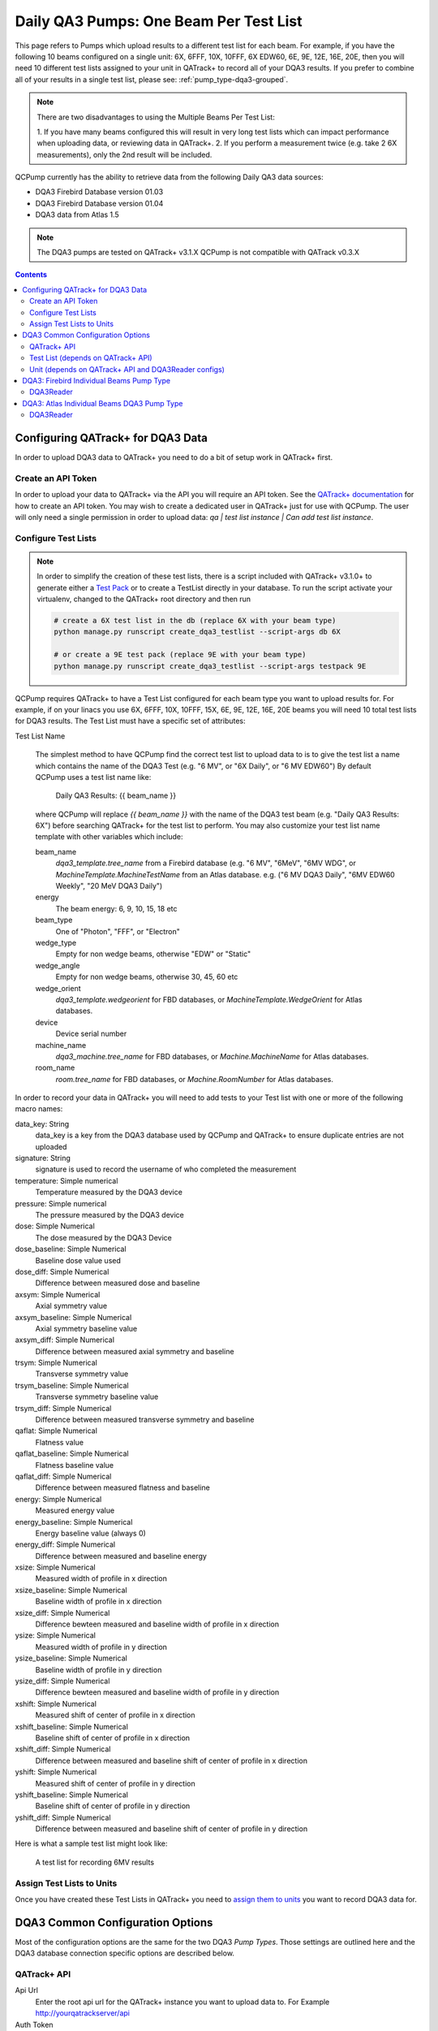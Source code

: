 .. _pump_type-dqa3:


Daily QA3 Pumps: One Beam Per Test List
=======================================

This page refers to Pumps which upload results to a different test list for
each beam.  For example, if you have the following 10 beams configured on a
single unit: 6X, 6FFF, 10X, 10FFF, 6X EDW60, 6E, 9E, 12E, 16E, 20E, then you
will need 10 different test lists assigned to your unit in QATrack+ to record
all of your DQA3 results.  If you prefer to combine all of your results in a
single test list, please see: :ref:`pump_type-dqa3-grouped`.  


.. note::

    There are two disadvantages to using the Multiple Beams Per Test List:

    1. If you have many beams configured this will result in very long test lists
    which can impact performance when uploading data, or reviewing data in QATrack+.
    2. If you perform a measurement twice (e.g. take 2 6X measurements), only the 2nd
    result will be included.


QCPump currently has the ability to retrieve data from the following Daily QA3
data sources:

* DQA3 Firebird Database version 01.03
* DQA3 Firebird Database version 01.04
* DQA3 data from Atlas 1.5


.. note::

    The DQA3 pumps are tested on QATrack+ v3.1.X QCPump is not compatible with
    QATrack v0.3.X


.. contents:: Contents
   :depth: 2


.. _pump_type-dqa3-qatrack:

Configuring QATrack+ for DQA3 Data
----------------------------------

In order to upload DQA3 data to QATrack+ you need to do a bit of setup work in
QATrack+ first.

Create an API Token
...................

In order to upload your data to QATrack+ via the API you will require an API
token.  See the `QATrack+ documentation
<https://docs.qatrackplus.com/en/latest/api/guide.html#getting-an-api-token>`_
for how to create an API token.  You may wish to create a dedicated user in
QATrack+ just for use with QCPump.  The user will only need a single permission
in order to upload data: `qa | test list instance | Can add test list
instance`.


Configure Test Lists
....................

.. note::

    In order to simplify the creation of these test lists, there is a script
    included with QATrack+ v3.1.0+ to generate either a `Test Pack
    <https://docs.qatrackplus.com/en/latest/admin/qa/testpack.html>`_ or to 
    create a TestList directly in your database.  To run the script activate
    your virtualenv, changed to the QATrack+ root directory and then run

    .. code-block::

        # create a 6X test list in the db (replace 6X with your beam type)
        python manage.py runscript create_dqa3_testlist --script-args db 6X

        # or create a 9E test pack (replace 9E with your beam type)
        python manage.py runscript create_dqa3_testlist --script-args testpack 9E


QCPump requires QATrack+ to have a Test List configured for each beam type you
want to upload results for.  For example, if on your linacs you use 6X, 6FFF,
10X, 10FFF, 15X, 6E, 9E, 12E, 16E, 20E beams you will need 10 total test lists
for DQA3 results.  The Test List must have a specific set of attributes:

.. _pump_type-dqa3-test-list:

Test List Name

    The simplest method to have QCPump find the correct test list to upload
    data to is to give the test list a name which contains the name of the DQA3
    Test (e.g. "6 MV", or "6X Daily", or "6 MV EDW60") By default QCPump uses a
    test list name like:

        Daily QA3 Results: {{ beam_name }}

    where QCPump will replace `{{ beam_name }}` with the name of the DQA3 test
    beam (e.g. "Daily QA3 Results: 6X") before searching QATrack+ for the test
    list to perform.  You may also customize your test list name template with
    other variables which include:

    beam_name
        `dqa3_template.tree_name` from a Firebird database (e.g.  "6 MV",
        "6MeV", "6MV WDG", or `MachineTemplate.MachineTestName` from an Atlas
        database. e.g. ("6 MV DQA3 Daily", "6MV EDW60 Weekly", "20 MeV DQA3
        Daily")
    energy
        The beam energy: 6, 9, 10, 15, 18 etc
    beam_type
        One of "Photon", "FFF", or "Electron"
    wedge_type
        Empty for non wedge beams, otherwise "EDW" or "Static"
    wedge_angle
        Empty for non wedge beams, otherwise 30, 45, 60 etc
    wedge_orient
        `dqa3_template.wedgeorient` for FBD databases, or
        `MachineTemplate.WedgeOrient` for Atlas databases.
    device
        Device serial number
    machine_name
        `dqa3_machine.tree_name` for FBD databases, or `Machine.MachineName` for Atlas databases.
    room_name
        `room.tree_name` for FBD databases, or `Machine.RoomNumber` for Atlas databases.


In order to record your data in QATrack+ you will need to add tests to your
Test list with one or more of the following macro names:

data_key: String 
    data_key is a key from the DQA3 database used by QCPump and QATrack+ to
    ensure duplicate entries are not uploaded

signature: String
    signature is used to record the username of who completed the measurement

temperature: Simple numerical
    Temperature measured by the DQA3 device

pressure: Simple numerical
    The pressure measured by the DQA3 device

dose:  Simple Numerical
    The dose measured by the DQA3 Device

dose_baseline: Simple Numerical
    Baseline dose value used

dose_diff: Simple Numerical
    Difference between measured dose and baseline

axsym: Simple Numerical
    Axial symmetry value

axsym_baseline: Simple Numerical
    Axial symmetry baseline value

axsym_diff: Simple Numerical
    Difference between measured axial symmetry and baseline

trsym: Simple Numerical
    Transverse symmetry value

trsym_baseline: Simple Numerical
    Transverse symmetry baseline value

trsym_diff: Simple Numerical
    Difference between measured transverse symmetry and baseline

qaflat: Simple Numerical
    Flatness value

qaflat_baseline: Simple Numerical
    Flatness baseline value

qaflat_diff: Simple Numerical
    Difference between measured flatness and baseline

energy: Simple Numerical
    Measured energy value

energy_baseline: Simple Numerical
    Energy baseline value (always 0)

energy_diff: Simple Numerical
    Difference between measured and baseline energy

xsize: Simple Numerical
    Measured width of profile in x direction

xsize_baseline: Simple Numerical
    Baseline width of profile in x direction

xsize_diff: Simple Numerical
    Difference bewteen measured and baseline width of profile in x direction

ysize: Simple Numerical
    Measured width of profile in y direction
    
ysize_baseline: Simple Numerical
    Baseline width of profile in y direction

ysize_diff: Simple Numerical
    Difference bewteen measured and baseline width of profile in y direction

xshift: Simple Numerical
    Measured shift of center of profile in x direction

xshift_baseline: Simple Numerical
    Baseline shift of center of profile in x direction
    
xshift_diff: Simple Numerical
    Difference between measured and baseline shift of center of profile in x direction

yshift: Simple Numerical
    Measured shift of center of profile in y direction

yshift_baseline: Simple Numerical
    Baseline shift of center of profile in y direction

yshift_diff: Simple Numerical
    Difference between measured and baseline shift of center of profile in y direction


Here is what a sample test list might look like:

.. figure:: images/dqa3/dqa3_single_test_list.png
    :alt: A test list for recording 6MV results

    A test list for recording 6MV results


Assign Test Lists to Units
..........................

Once you have created these Test Lists in QATrack+ you need to `assign them to
units <https://docs.qatrackplus.com/en/latest/admin/qa/assign_to_unit.html>`_
you want to record DQA3 data for.


DQA3 Common Configuration Options
---------------------------------

Most of the configuration options are the same for the two DQA3 *Pump Types*.
Those settings are outlined here and the DQA3 database connection specific
options are described below.

QATrack+ API
............

Api Url
    Enter the root api url for the QATrack+ instance you want to upload data to. 
    For Example http://yourqatrackserver/api

Auth Token
    Enter an authorization token for the QATrack+ instance you want to upload data to

Throttle
    Enter the minimum interval between data uploads (i.e. a value of 1 will
    allow 1 record per second to be uploded)

Verify SSL
    Set to False if you want to bypass SSL certificate checks (e.g. if your
    QATrack+ instance is using a self signed certificate)

Http Proxy
    QCPump will try to autodetect your current proxy settings. However if you
    want to manually provide a proxy url you may do so. Proxy authentication
    url e.g. http://10.10.1.10:3128 or socks5://user:pass@host:port

Https Proxy
    QCPump will try to autodetect your current proxy settings. However if you
    want to manually provide a proxy url you may do so.Proxy authentication url
    e.g. https://10.10.1.10:3128 or socks5://user:pass@host:port

Test List (depends on QATrack+ API)
...................................

Name
    Enter a template for searching QATrack+ for the name of the Test List you
    want to upload data to. The default is :

        `Daily QA3 Results: {{ energy }}{{ beam_type }}{{ wedge_type }}{{ wedge_angle }}`

    In the template `{{ energy }}` will be replaced by the DQA3 beam energy
    (e.g. 6, 10, 15) and `{{ beam_type }}` will be replaced by the DQA3 beam
    type (e.g. X, E, FFF). This template would result in QCPump trying to find
    a Test List called e.g. "Daily QA3 Results: 6X".


Unit (depends on QATrack+ API and DQA3Reader configs)
.....................................................

These config options are used to map DQA3 machine names to QATrack+ Unit names.

Dqa3 Name
    Select the DQA3 machine name to map
Unit Name
    Select the QATrack+ Unit name to map the DQA3 name to



.. _pump_type-dqa3-fbd:

DQA3: Firebird Individual Beams Pump Type
-----------------------------------------

Config options specific to Firebird DQA3 databases (01.03.00.00 & 01.04.00.00).

DQA3Reader
..........

Host
    Enter the host name of the Firebird database server you want to connect to
Database
    Enter the path to the database file you want to connect to on the server.
    For example C:\Users\YourUserName\databases\Sncdata.fdb
User
    Enter the username you want to use to connect to the database with
Password
    Enter the password you want to use to connect to the database with
Port
    Enter the port number that the Firebird Database server is listening on
Driver
    Select the database driver you want to use. Use firebirdsql unless you 
    have a good reason not to.
History Days
    Enter the number of prior days you want to look for data to import.  If you
    are importing historical data you may want to temporarily set this to a large
    number of days (i.e. to get the last years worth of data set History days to 365) but
    normally a small number of days should be used to minimize the number of records
    fetched.


Creating a Read-Only User for QCPump
~~~~~~~~~~~~~~~~~~~~~~~~~~~~~~~~~~~~

While it is not required, you may wish to create a read only user for QCPump
to connect to your database with.  You may either use the Firebird tools
`gsec` and `isql` to create the user or a third party tool like
`FlameRobin <http://flamerobin.org/>`_ which is a great option for
managing users and databases.

**Using gsec to create a new user**

On the server where your Firebird database is located, open a CMD prompt and
enter the following command to create a user with the username `qcpump` and
password `qcpump`:

.. code:: bash

    # for firebird 1.5
    C:\Program Files (x86)\Firebird\Firebird_1_5\bin\gsec.exe" -user sysdba -password masterkey -database "localhost:C:\Program Files (x86)\Firebird\Firebird_1_5\security.fdb
    
    # for firebird 2.5
    C:\Program Files (x86)\Firebird\Firebird_2_5\bin\gsec.exe" -user sysdba -password masterkey -database "localhost:C:\Program Files (x86)\Firebird\Firebird_1_5\security2.fdb


    GSEC> add qcpump -pw qcpump
    GSEC> q


Next you can grant your user select rights using isql.  Open isql specifying
your username and password on the command line:

.. code:: bash

    # for firebird 1.5
    "C:\Program Files (x86)\Firebird\Firebird_1_5\bin\isql.exe" -user sysdba -password masterkey

    # for firebird 2.5
    "C:\Program Files (x86)\Firebird\Firebird_2_5\bin\isql.exe" -user sysdba -password masterkey


and connect to your database:

.. code:: bash

    CONNECT "localhost:C:\Path\To\Your\Database\Sncdata.fdb";

(*note, you may need to replace `localhost` with your actual server host name*)
then grant your user select rights on the tables required:

    .. code:: sql

        GRANT SELECT ON atlas_master to USER qcpump;
        GRANT SELECT ON dqa3_machine to USER qcpump;
        GRANT SELECT ON dqa3_trend to USER qcpump;
        GRANT SELECT ON dqa3_data to USER qcpump;
        GRANT SELECT ON device to USER qcpump;
        GRANT SELECT ON dqa3_calibration to USER qcpump;
        GRANT SELECT ON dqa3_template to USER qcpump;
        GRANT SELECT ON dqa3_machine to USER qcpump;
        quit;


.. figure:: images/dqa3/grant-select-1.5.png
    :alt: Grant qcpump user rights

    Grant qcpump user rights


You should now be able to use the username `qcpump` and password `qcpump` for
the `User` and `Password` settings described above.



.. _pump_type-dqa3-atlas:

DQA3: Atlas Individual Beams DQA3 Pump Type
-------------------------------------------


Config options specific to Atlas DQA3 databases (SQLServer).

DQA3Reader
..........

Host
    Enter the host name of the SQL Server database server you want to connect to
Database
    Enter the name of the database you want to connect to on the server.
    For example 'atlas'
User
    Enter the username you want to use to connect to the database with
Password
    Enter the password you want to use to connect to the database with
Port
    Enter the port number that the SQL Server database server is listening on
Driver
    Select the database driver you want to use. On Windows you will typically
    want to use the `ODBC Driver 17 for SQL Server` driver (ensure you have
    this driver installed on the computer running QCPump!). On Linux you will
    likely want to use one of the TDS drivers.
History Days
    Enter the number of prior days you want to look for data to import.  If you
    are importing historical data you may want to temporarily set this to a large
    number of days (i.e. to get the last years worth of data set History days to 365) but
    normally a small number of days should be used to minimize the number of records
    fetched.
